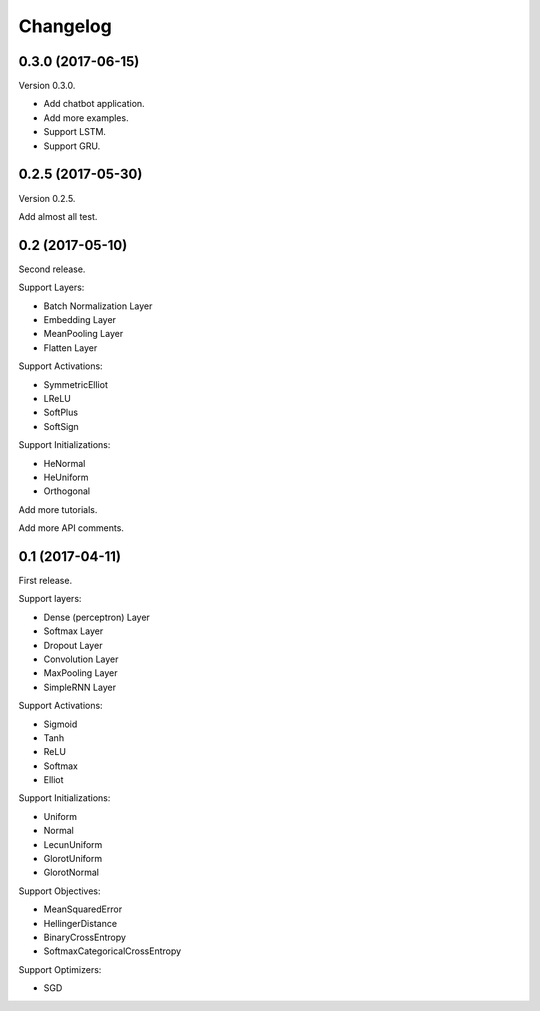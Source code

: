 Changelog
---------


0.3.0 (2017-06-15)
~~~~~~~~~~~~~~~~~~

Version 0.3.0.

* Add chatbot application.
* Add more examples.
* Support LSTM.
* Support GRU.


0.2.5 (2017-05-30)
~~~~~~~~~~~~~~~~~~

Version 0.2.5.

Add almost all test.



0.2 (2017-05-10)
~~~~~~~~~~~~~~~~

Second release.

Support Layers:

* Batch Normalization Layer
* Embedding Layer
* MeanPooling Layer
* Flatten Layer

Support Activations:

* SymmetricElliot
* LReLU
* SoftPlus
* SoftSign

Support Initializations:

* HeNormal
* HeUniform
* Orthogonal

Add more tutorials.

Add more API comments.



0.1 (2017-04-11)
~~~~~~~~~~~~~~~~

First release.

Support layers:

* Dense (perceptron) Layer
* Softmax Layer
* Dropout Layer
* Convolution Layer
* MaxPooling Layer
* SimpleRNN Layer


Support Activations:

* Sigmoid
* Tanh
* ReLU
* Softmax
* Elliot


Support Initializations:

* Uniform
* Normal
* LecunUniform
* GlorotUniform
* GlorotNormal


Support Objectives:

* MeanSquaredError
* HellingerDistance
* BinaryCrossEntropy
* SoftmaxCategoricalCrossEntropy


Support Optimizers:

* SGD

